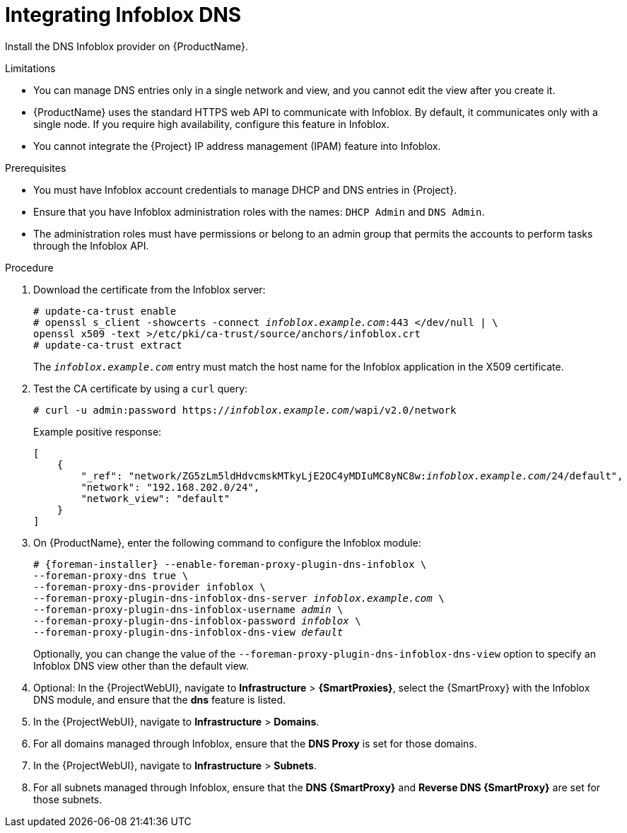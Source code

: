 [id="integrating-infoblox-dns_{context}"]
= Integrating Infoblox DNS

Install the DNS Infoblox provider on {ProductName}.


.Limitations
* You can manage DNS entries only in a single network and view, and you cannot edit the view after you create it.

* {ProductName} uses the standard HTTPS web API to communicate with Infoblox. By default, it communicates only with a single node. If you require high availability, configure this feature in Infoblox.

* You cannot integrate the {Project} IP address management (IPAM) feature into Infoblox.


.Prerequisites

* You must have Infoblox account credentials to manage DHCP and DNS entries in {Project}.
* Ensure that you have Infoblox administration roles with the names: `DHCP Admin` and `DNS Admin`.
* The administration roles must have permissions or belong to an admin group that permits the accounts to perform tasks through the Infoblox API.


.Procedure
. Download the certificate from the Infoblox server:
+
[options="nowrap" subs="+quotes"]
----
# update-ca-trust enable
# openssl s_client -showcerts -connect _infoblox.example.com_:443 </dev/null | \
openssl x509 -text >/etc/pki/ca-trust/source/anchors/infoblox.crt
# update-ca-trust extract
----
+
The `_infoblox.example.com_` entry must match the host name for the Infoblox application in the X509 certificate.

. Test the CA certificate by using a `curl` query:
+
[options="nowrap" subs="+quotes"]
----
# curl -u admin:password https://_infoblox.example.com_/wapi/v2.0/network
----
+
Example positive response:
+
[options="nowrap" subs="+quotes"]
----
[
    {
        "_ref": "network/ZG5zLm5ldHdvcmskMTkyLjE2OC4yMDIuMC8yNC8w:__infoblox.example.com__/24/default",
        "network": "192.168.202.0/24",
        "network_view": "default"
    }
]
----

. On {ProductName}, enter the following command to configure the Infoblox module:
+
[options="nowrap" subs="+quotes,attributes"]
----
# {foreman-installer} --enable-foreman-proxy-plugin-dns-infoblox \
--foreman-proxy-dns true \
--foreman-proxy-dns-provider infoblox \
--foreman-proxy-plugin-dns-infoblox-dns-server _infoblox.example.com_ \
--foreman-proxy-plugin-dns-infoblox-username _admin_ \
--foreman-proxy-plugin-dns-infoblox-password _infoblox_ \
--foreman-proxy-plugin-dns-infoblox-dns-view _default_
----
+
Optionally, you can change the value of the `--foreman-proxy-plugin-dns-infoblox-dns-view` option to specify an Infoblox DNS view other than the default view.
. Optional: In the {ProjectWebUI}, navigate to *Infrastructure* > *{SmartProxies}*, select the {SmartProxy} with the Infoblox DNS module, and ensure that the *dns* feature is listed.
. In the {ProjectWebUI}, navigate to *Infrastructure* > *Domains*.
. For all domains managed through Infoblox, ensure that the *DNS Proxy* is set for those domains.
. In the {ProjectWebUI}, navigate to *Infrastructure* > *Subnets*.
. For all subnets managed through Infoblox, ensure that the *DNS {SmartProxy}* and *Reverse DNS {SmartProxy}* are set for those subnets.

